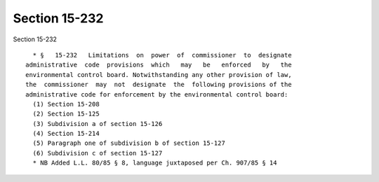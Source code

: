 Section 15-232
==============

Section 15-232 ::    
        
     
        * §   15-232   Limitations  on  power  of  commissioner  to  designate
      administrative  code  provisions  which   may   be   enforced   by   the
      environmental control board. Notwithstanding any other provision of law,
      the  commissioner  may  not  designate  the  following provisions of the
      administrative code for enforcement by the environmental control board:
        (1) Section 15-208
        (2) Section 15-125
        (3) Subdivision a of section 15-126
        (4) Section 15-214
        (5) Paragraph one of subdivision b of section 15-127
        (6) Subdivision c of section 15-127
        * NB Added L.L. 80/85 § 8, language juxtaposed per Ch. 907/85 § 14
    
    
    
    
    
    
    